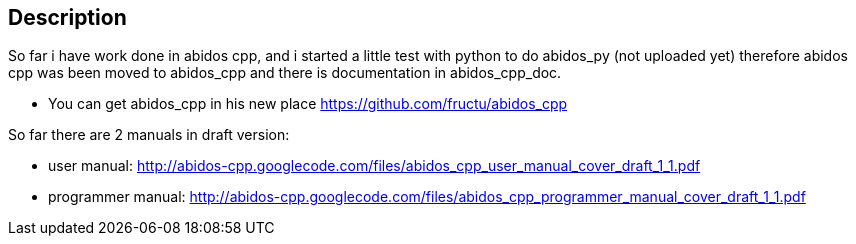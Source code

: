 == Description

So far i have work done in abidos cpp, and i started a little test with
python to do abidos_py (not uploaded yet) therefore abidos cpp was been moved to
abidos_cpp and there is documentation in abidos_cpp_doc.

* You can get abidos_cpp in his new place  https://github.com/fructu/abidos_cpp

So far there are 2 manuals in draft version:

* user manual: http://abidos-cpp.googlecode.com/files/abidos_cpp_user_manual_cover_draft_1_1.pdf

* programmer manual: http://abidos-cpp.googlecode.com/files/abidos_cpp_programmer_manual_cover_draft_1_1.pdf

